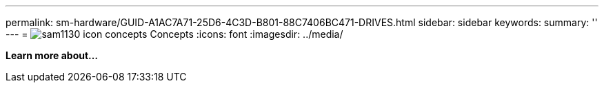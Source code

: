 ---
permalink: sm-hardware/GUID-A1AC7A71-25D6-4C3D-B801-88C7406BC471-DRIVES.html
sidebar: sidebar
keywords: 
summary: ''
---
= image:../media/sam1130-icon-concepts.gif[] Concepts
:icons: font
:imagesdir: ../media/

*Learn more about...*

